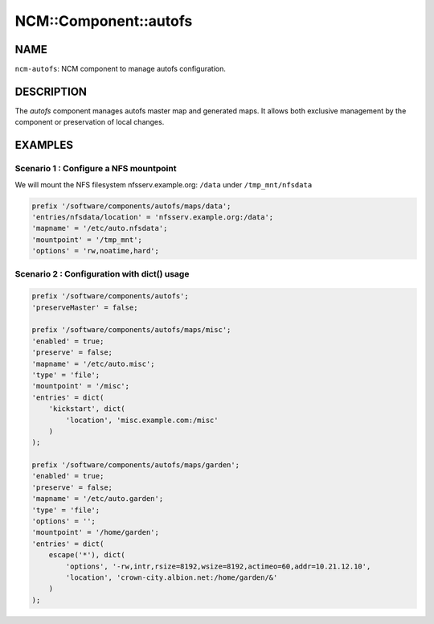 
########################
NCM\::Component\::autofs
########################


****
NAME
****


\ ``ncm-autofs``\ : NCM component to manage autofs configuration.


***********
DESCRIPTION
***********


The \ *autofs*\  component manages autofs master map and generated maps. It allows
both exclusive management by the component or preservation of local changes.


********
EXAMPLES
********


Scenario 1 : Configure a NFS mountpoint
=======================================


We will mount the NFS filesystem nfsserv.example.org: \ ``/data``\  under \ ``/tmp_mnt/nfsdata``\ 


.. code-block:: perl

    prefix '/software/components/autofs/maps/data';
    'entries/nfsdata/location' = 'nfsserv.example.org:/data';
    'mapname' = '/etc/auto.nfsdata';
    'mountpoint' = '/tmp_mnt';
    'options' = 'rw,noatime,hard';



Scenario 2 : Configuration with dict() usage
============================================



.. code-block:: perl

     prefix '/software/components/autofs';
     'preserveMaster' = false;
 
     prefix '/software/components/autofs/maps/misc';
     'enabled' = true;
     'preserve' = false;
     'mapname' = '/etc/auto.misc';
     'type' = 'file';
     'mountpoint' = '/misc';
     'entries' = dict(
         'kickstart', dict(
             'location', 'misc.example.com:/misc'
         )
     );
 
     prefix '/software/components/autofs/maps/garden';
     'enabled' = true;
     'preserve' = false;
     'mapname' = '/etc/auto.garden';
     'type' = 'file';
     'options' = '';
     'mountpoint' = '/home/garden';
     'entries' = dict(
         escape('*'), dict(
             'options', '-rw,intr,rsize=8192,wsize=8192,actimeo=60,addr=10.21.12.10',
             'location', 'crown-city.albion.net:/home/garden/&'
         )
     );




